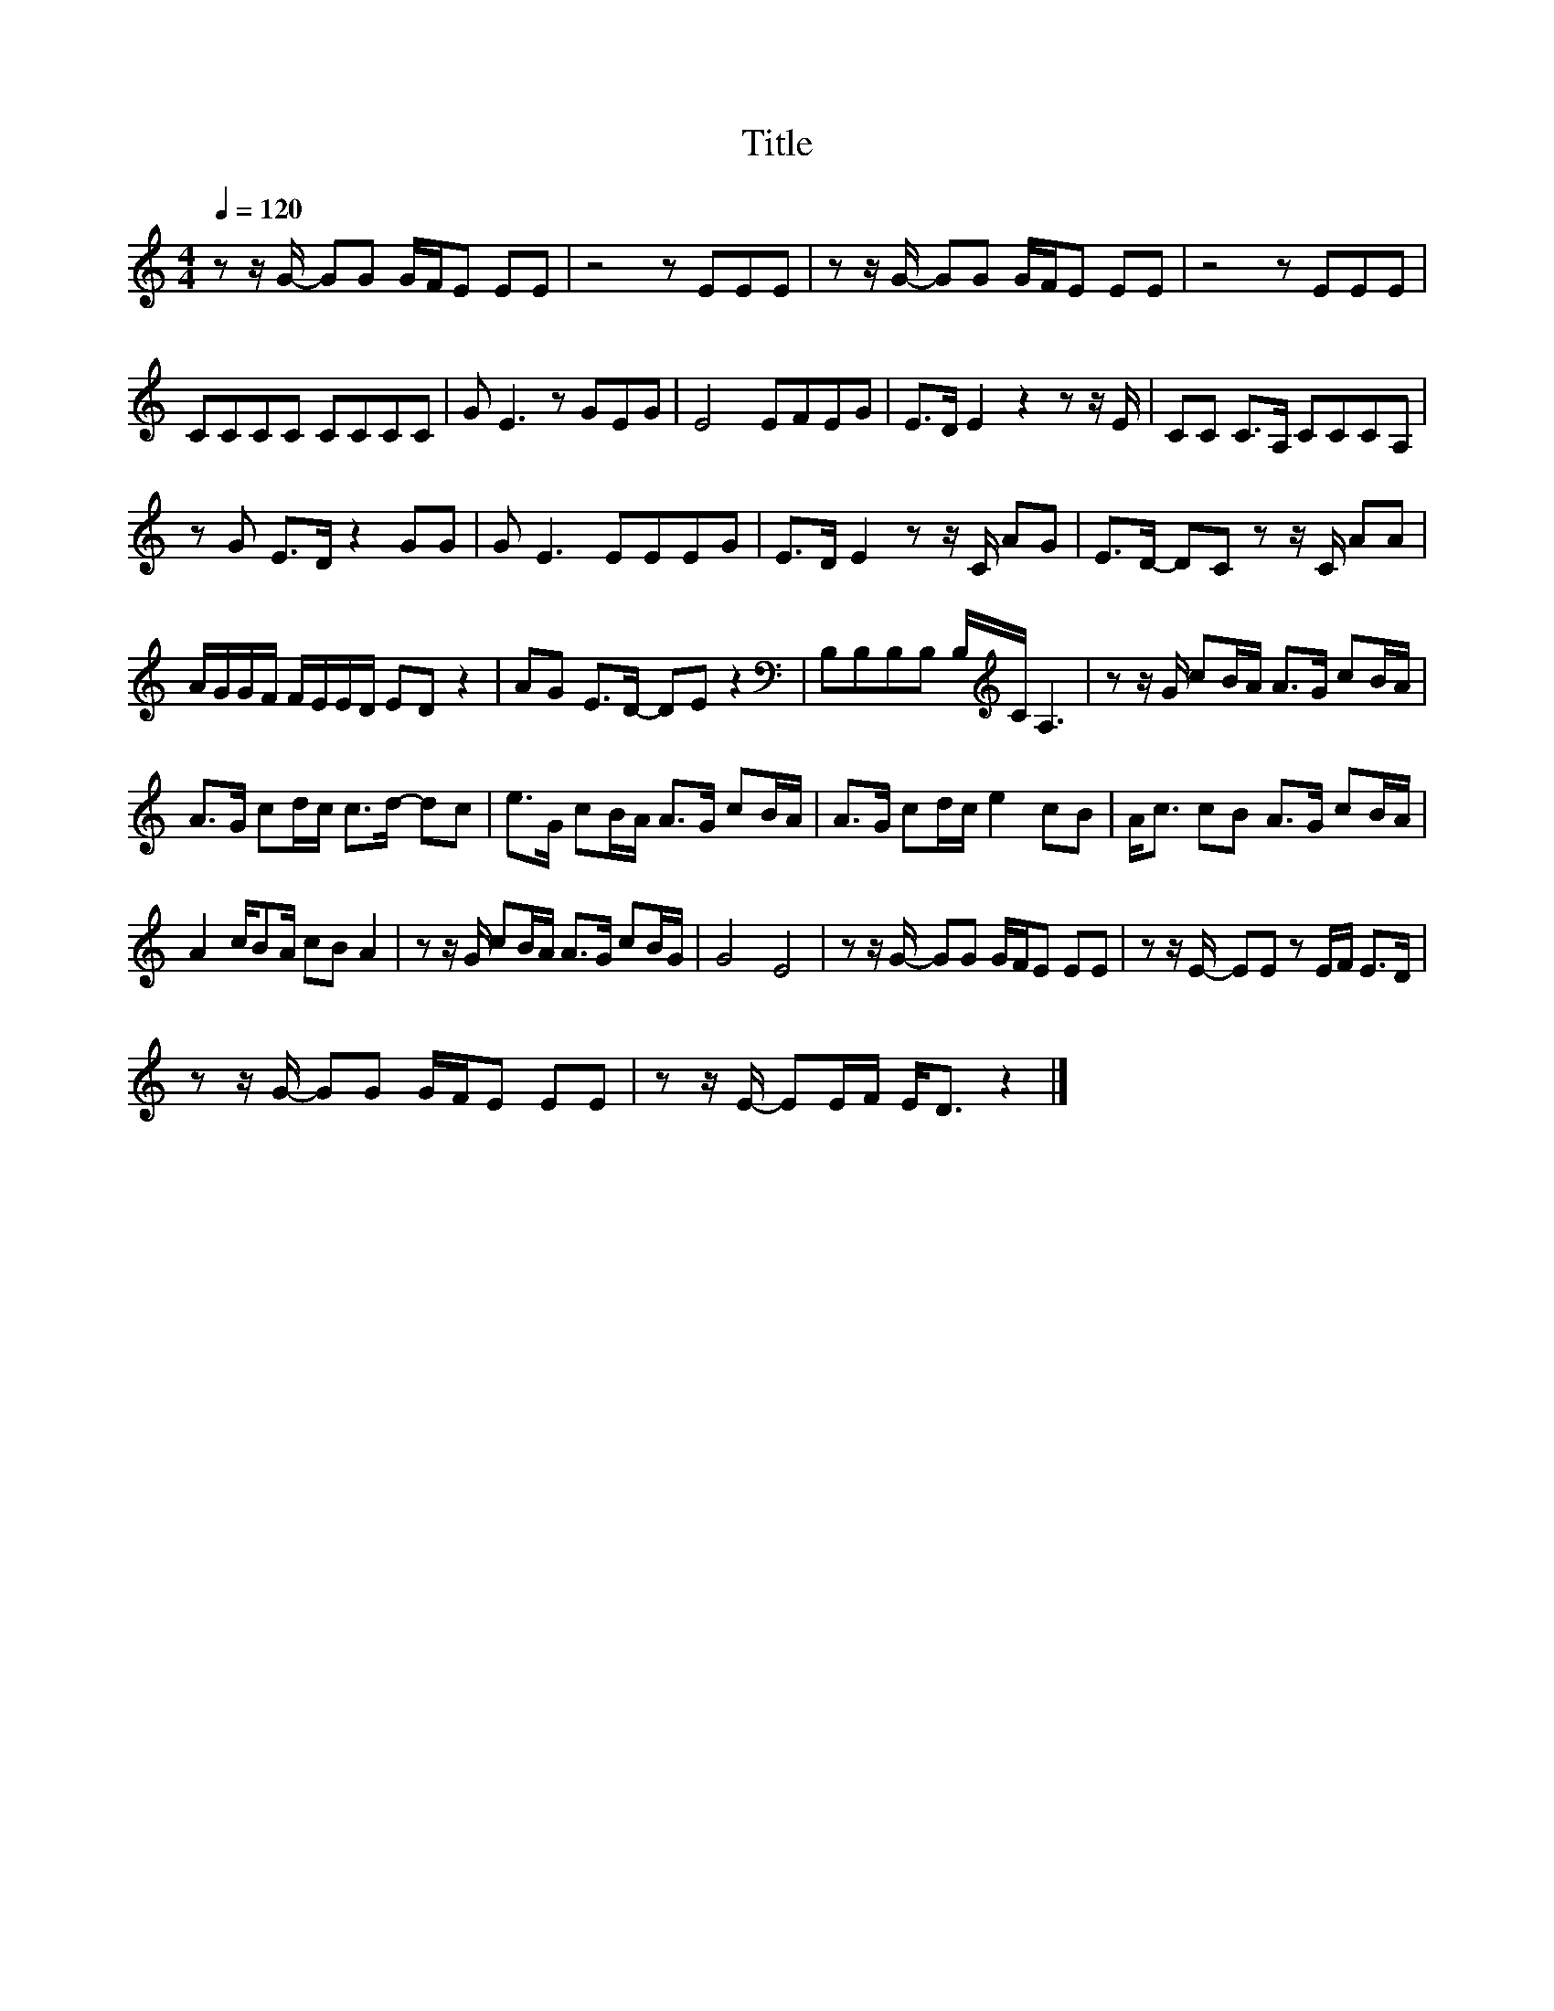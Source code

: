 X:193
T:Title
L:1/8
Q:1/4=120
M:4/4
I:linebreak $
K:C
V:1
 z z/ G/- GG G/F/E EE | z4 z EEE | z z/ G/- GG G/F/E EE | z4 z EEE |$ CCCC CCCC | G E3 z GEG | %6
 E4 EFEG | E>D E2 z2 z z/ E/ | CC C>A, CCCA, |$ z G E>D z2 GG | G E3 EEEG | E>D E2 z z/ C/ AG | %12
 E>D- DC z z/ C/ AA |$ A/G/G/F/ F/E/E/D/ ED z2 | AG E>D- DE z2 | %15
[K:bass] B,B,B,B, B,/[K:treble]C/ A,3 | z z/ G/ cB/A/ A>G cB/A/ |$ A>G cd/c/ c>d- dc | %18
 e>G cB/A/ A>G cB/A/ | A>G cd/c/ e2 cB | A<c cB A>G cB/A/ |$ A2 c/BA/ cB A2 | %22
 z z/ G/ cB/A/ A>G cB/G/ | G4 E4 | z z/ G/- GG G/F/E EE | z z/ E/- EE z E/F/ E>D |$ %26
 z z/ G/- GG G/F/E EE | z z/ E/- EE/F/ E<D z2 |] %28
